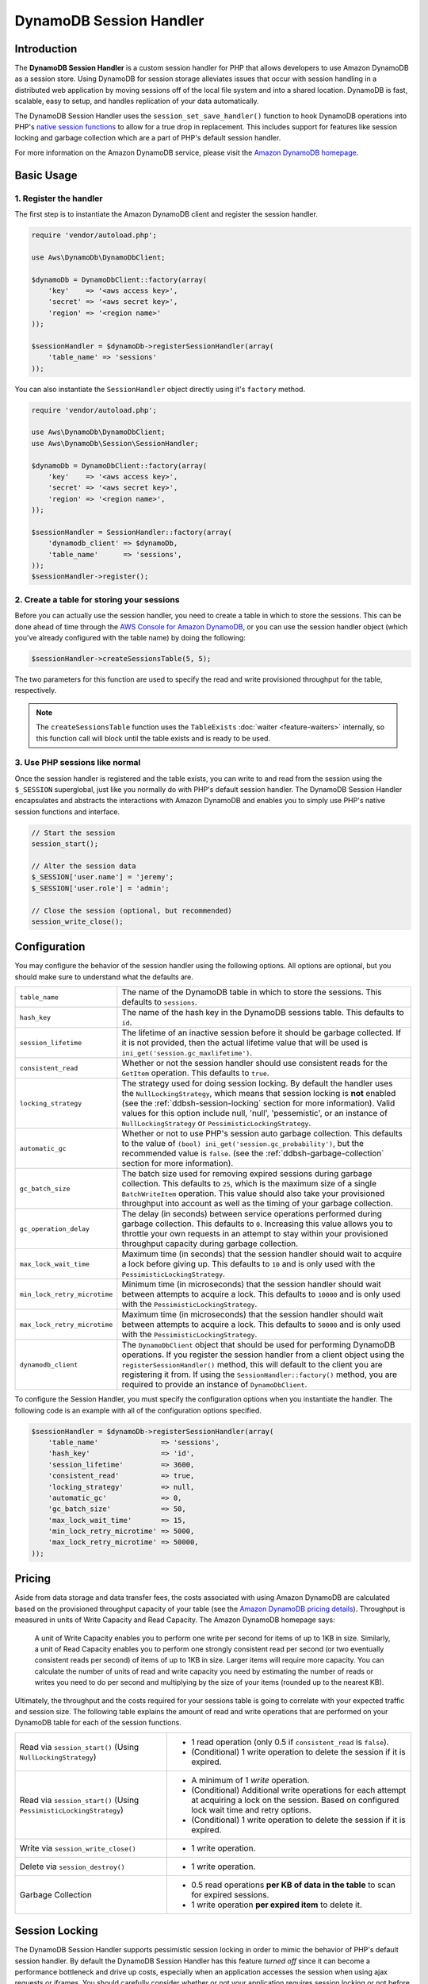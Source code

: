 ========================
DynamoDB Session Handler
========================

Introduction
------------

The **DynamoDB Session Handler** is a custom session handler for PHP that allows developers to use Amazon DynamoDB as a
session store. Using DynamoDB for session storage alleviates issues that occur with session handling in a distributed
web application by moving sessions off of the local file system and into a shared location. DynamoDB is fast, scalable,
easy to setup, and handles replication of your data automatically.

The DynamoDB Session Handler uses the ``session_set_save_handler()`` function to hook DynamoDB operations into PHP's
`native session functions <http://www.php.net/manual/en/ref.session.php>`_ to allow for a true drop in replacement. This
includes support for features like session locking and garbage collection which are a part of PHP's default session
handler.

For more information on the Amazon DynamoDB service, please visit the `Amazon DynamoDB homepage
<http://aws.amazon.com/dynamodb>`_.

Basic Usage
-----------

1. Register the handler
~~~~~~~~~~~~~~~~~~~~~~~

The first step is to instantiate the Amazon DynamoDB client and register the session handler.

.. code-block:: php

    require 'vendor/autoload.php';

    use Aws\DynamoDb\DynamoDbClient;

    $dynamoDb = DynamoDbClient::factory(array(
        'key'    => '<aws access key>',
        'secret' => '<aws secret key>',
        'region' => '<region name>'
    ));

    $sessionHandler = $dynamoDb->registerSessionHandler(array(
        'table_name' => 'sessions'
    ));

You can also instantiate the ``SessionHandler`` object directly using it's ``factory`` method.

.. code-block:: php

    require 'vendor/autoload.php';

    use Aws\DynamoDb\DynamoDbClient;
    use Aws\DynamoDb\Session\SessionHandler;

    $dynamoDb = DynamoDbClient::factory(array(
        'key'    => '<aws access key>',
        'secret' => '<aws secret key>',
        'region' => '<region name>',
    ));

    $sessionHandler = SessionHandler::factory(array(
        'dynamodb_client' => $dynamoDb,
        'table_name'      => 'sessions',
    ));
    $sessionHandler->register();

2. Create a table for storing your sessions
~~~~~~~~~~~~~~~~~~~~~~~~~~~~~~~~~~~~~~~~~~~

Before you can actually use the session handler, you need to create a table in which to store the sessions. This can be
done ahead of time through the `AWS Console for Amazon DynamoDB <https://console.aws.amazon.com/dynamodb/home>`_, or you
can use the session handler object (which you've already configured with the table name) by doing the following:

.. code-block:: php

    $sessionHandler->createSessionsTable(5, 5);

The two parameters for this function are used to specify the read and write provisioned throughput for the table,
respectively.

.. note::

    The ``createSessionsTable`` function uses the ``TableExists`` :doc:`waiter <feature-waiters>` internally, so this
    function call will block until the table exists and is ready to be used.

3. Use PHP sessions like normal
~~~~~~~~~~~~~~~~~~~~~~~~~~~~~~~

Once the session handler is registered and the table exists, you can write to and read from the session using the
``$_SESSION`` superglobal, just like you normally do with PHP's default session handler. The DynamoDB Session Handler
encapsulates and abstracts the interactions with Amazon DynamoDB and enables you to simply use PHP's native session
functions and interface.

.. code-block:: php

    // Start the session
    session_start();

    // Alter the session data
    $_SESSION['user.name'] = 'jeremy';
    $_SESSION['user.role'] = 'admin';

    // Close the session (optional, but recommended)
    session_write_close();

Configuration
-------------

You may configure the behavior of the session handler using the following options. All options are optional, but you
should make sure to understand what the defaults are.

============================ ===========================================================================================
``table_name``               The name of the DynamoDB table in which to store the sessions. This defaults to ``sessions``.
---------------------------- -------------------------------------------------------------------------------------------
``hash_key``                 The name of the hash key in the DynamoDB sessions table. This defaults to ``id``.
---------------------------- -------------------------------------------------------------------------------------------
``session_lifetime``         The lifetime of an inactive session before it should be garbage collected. If it is not
                             provided, then the actual lifetime value that will be used is
                             ``ini_get('session.gc_maxlifetime')``.
---------------------------- -------------------------------------------------------------------------------------------
``consistent_read``          Whether or not the session handler should use consistent reads for the ``GetItem``
                             operation. This defaults to ``true``.
---------------------------- -------------------------------------------------------------------------------------------
``locking_strategy``         The strategy used for doing session locking. By default the handler uses the
                             ``NullLockingStrategy``, which means that session locking is **not** enabled (see the
                             :ref:`ddbsh-session-locking` section for more information). Valid values for this option
                             include null, 'null', 'pessemistic', or an instance of ``NullLockingStrategy`` or
                             ``PessimisticLockingStrategy``.
---------------------------- -------------------------------------------------------------------------------------------
``automatic_gc``             Whether or not to use PHP's session auto garbage collection. This defaults to the value of
                             ``(bool) ini_get('session.gc_probability')``, but the recommended value is ``false``. (see
                             the :ref:`ddbsh-garbage-collection` section for more information).
---------------------------- -------------------------------------------------------------------------------------------
``gc_batch_size``            The batch size used for removing expired sessions during garbage collection. This defaults
                             to ``25``, which is the maximum size of a single ``BatchWriteItem`` operation. This value
                             should also take your provisioned throughput into account as well as the timing of your
                             garbage collection.
---------------------------- -------------------------------------------------------------------------------------------
``gc_operation_delay``       The delay (in seconds) between service operations performed during garbage collection. This
                             defaults to ``0``. Increasing this value allows you to throttle your own requests in an
                             attempt to stay within your provisioned throughput capacity during garbage collection.
---------------------------- -------------------------------------------------------------------------------------------
``max_lock_wait_time``       Maximum time (in seconds) that the session handler should wait to acquire a lock before
                             giving up. This defaults to ``10`` and is only used with the ``PessimisticLockingStrategy``.
---------------------------- -------------------------------------------------------------------------------------------
``min_lock_retry_microtime`` Minimum time (in microseconds) that the session handler should wait between attempts
                             to acquire a lock. This defaults to ``10000`` and is only used with the
                             ``PessimisticLockingStrategy``.
---------------------------- -------------------------------------------------------------------------------------------
``max_lock_retry_microtime`` Maximum time (in microseconds) that the session handler should wait between attempts
                             to acquire a lock. This defaults to ``50000`` and is only used with the
                             ``PessimisticLockingStrategy``.
---------------------------- -------------------------------------------------------------------------------------------
``dynamodb_client``          The ``DynamoDbClient`` object that should be used for performing DynamoDB operations. If
                             you register the session handler from a client object using the ``registerSessionHandler()``
                             method, this will default to the client you are registering it from. If using the
                             ``SessionHandler::factory()`` method, you are required to provide an instance of
                             ``DynamoDbClient``.
============================ ===========================================================================================

To configure the Session Handler, you must specify the configuration options when you instantiate the handler. The
following code is an example with all of the configuration options specified.

.. code-block:: php

    $sessionHandler = $dynamoDb->registerSessionHandler(array(
        'table_name'               => 'sessions',
        'hash_key'                 => 'id',
        'session_lifetime'         => 3600,
        'consistent_read'          => true,
        'locking_strategy'         => null,
        'automatic_gc'             => 0,
        'gc_batch_size'            => 50,
        'max_lock_wait_time'       => 15,
        'min_lock_retry_microtime' => 5000,
        'max_lock_retry_microtime' => 50000,
    ));

Pricing
-------

Aside from data storage and data transfer fees, the costs associated with using Amazon DynamoDB are calculated based on
the provisioned throughput capacity of your table (see the `Amazon DynamoDB pricing details
<http://aws.amazon.com/dynamodb/#pricing>`_). Throughput is measured in units of Write Capacity and Read Capacity. The
Amazon DynamoDB homepage says:

    A unit of Write Capacity enables you to perform one write per second for items of up to 1KB in size. Similarly, a
    unit of Read Capacity enables you to perform one strongly consistent read per second (or two eventually consistent
    reads per second) of items of up to 1KB in size. Larger items will require more capacity. You can calculate the
    number of units of read and write capacity you need by estimating the number of reads or writes you need to do per
    second and multiplying by the size of your items (rounded up to the nearest KB).

Ultimately, the throughput and the costs required for your sessions table is going to correlate with your expected
traffic and session size. The following table explains the amount of read and write operations that are performed on
your DynamoDB table for each of the session functions.

+----------------------------------------+-----------------------------------------------------------------------------+
| Read via ``session_start()``           | * 1 read operation (only 0.5 if ``consistent_read`` is ``false``).          |
| (Using ``NullLockingStrategy``)        | * (Conditional) 1 write operation to delete the session if it is expired.   |
+----------------------------------------+-----------------------------------------------------------------------------+
| Read via ``session_start()``           | * A minimum of 1 *write* operation.                                         |
| (Using ``PessimisticLockingStrategy``) | * (Conditional) Additional write operations for each attempt at acquiring a |
|                                        |   lock on the session. Based on configured lock wait time and retry options.|
|                                        | * (Conditional) 1 write operation to delete the session if it is expired.   |
+----------------------------------------+-----------------------------------------------------------------------------+
| Write via ``session_write_close()``    | * 1 write operation.                                                        |
+----------------------------------------+-----------------------------------------------------------------------------+
| Delete via ``session_destroy()``       | * 1 write operation.                                                        |
+----------------------------------------+-----------------------------------------------------------------------------+
| Garbage Collection                     | * 0.5 read operations **per KB of data in the table** to scan for expired   |
|                                        |   sessions.                                                                 |
|                                        | * 1 write operation **per expired item** to delete it.                      |
+----------------------------------------+-----------------------------------------------------------------------------+

.. _ddbsh-session-locking:

Session Locking
---------------

The DynamoDB Session Handler supports pessimistic session locking in order to mimic the behavior of PHP's default
session handler. By default the DynamoDB Session Handler has this feature *turned off* since it can become a performance
bottleneck and drive up costs, especially when an application accesses the session when using ajax requests or iframes.
You should carefully consider whether or not your application requires session locking or not before enabling it.

By default the session handler uses the ``NullLockingStrategy`` which does not do any session locking. To enable session
locking, you should use the ``PessimisticLockingStrategy``, which can be specified when the session handler is created.

.. code-block:: php

    $sessionHandler = $dynamoDb->registerSessionHandler(array(
        'table_name'       => 'sessions',
        'locking_strategy' => 'pessimistic',
    ));

.. _ddbsh-garbage-collection:

Garbage Collection
------------------

The DynamoDB Session Handler supports session garbage collection by using a series of ``Scan`` and ``BatchWriteItem``
operations. Due to the nature of how the ``Scan`` operation works and in order to find all of the expired sessions and
delete them, the garbage collection process can require a lot of provisioned throughput.

For this reason it is discouraged to rely on the PHP's normal session garbage collection triggers (i.e., the
``session.gc_probability`` and ``session.gc_divisor`` ini settings). A better practice is to set
``session.gc_probability`` to ``0`` and schedule the garbage collection to occur during an off-peak time where a
burst of consumed throughput will not disrupt the rest of the application.

For example, you could have a nightly cron job trigger a script to run the garbage collection. This script might look
something like the following:

.. code-block:: php

    require 'vendor/autoload.php';

    use Aws\DynamoDb\DynamoDbClient;
    use Aws\DynamoDb\Session\SessionHandler;

    $dynamoDb = DynamoDbClient::factory(array(
        'key'    => '<aws access key>',
        'secret' => '<aws secret key>',
        'region' => '<region name>',
    ));

    $sessionHandler = SessionHandler::factory(array(
        'dynamodb_client' => $dynamoDb,
        'table_name'      => 'sessions',
    ));

    $sessionHandler->garbageCollect();

You can also use the ``gc_operation_delay`` configuration option on the session handler to introduce delays in between
the ``Scan`` and ``BatchWriteItem`` operations that are performed by the garbage collection process. This will increase
the amount of time it takes the garbage collection to complete, but it can help you spread out the requests made by the
session handler in order to help you stay close to or within your provisioned throughput capacity during garbage
collection.

Best Practices
--------------

#. Create your sessions table in a region that is geographically closest to or in the same region as your application
   servers. This will ensure the lowest latency between your application and DynamoDB database.
#. Choose the provisioned throughput capacity of your sessions table carefully, taking into account the expected traffic
   to your application and the expected size of your sessions.
#. Monitor your consumed throughput through the AWS Management Console or with Amazon CloudWatch and adjust your
   throughput settings as needed to meet the demands of your application.
#. Keep the size of your sessions small. Sessions that are less than 1KB will perform better and require less
   provisioned throughput capacity.
#. Do not use session locking unless your application requires it.
#. Instead of using PHP's built-in session garbage collection triggers, schedule your garbage collection via a cron job,
   or another scheduling mechanism, to run during off-peak hours. Use the ``gc_operation_delay`` option to add delays
   in between the requests performed for the garbage collection process.

